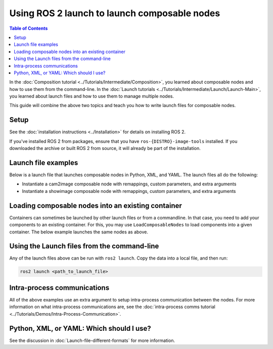 Using ROS 2 launch to launch composable nodes
=============================================

.. contents:: Table of Contents
   :depth: 1
   :local:

In the :doc:`Composition tutorial <../Tutorials/Intermediate/Composition>`, you learned about composable nodes and how to use them from the command-line.
In the :doc:`Launch tutorials <../Tutorials/Intermediate/Launch/Launch-Main>`, you learned about launch files and how to use them to manage multiple nodes.

This guide will combine the above two topics and teach you how to write launch files for composable nodes.

Setup
-----

See the :doc:`installation instructions <../Installation>` for details on installing ROS 2.

If you've installed ROS 2 from packages, ensure that you have ``ros-{DISTRO}-image-tools`` installed.
If you downloaded the archive or built ROS 2 from source, it will already be part of the installation.

Launch file examples
--------------------

Below is a launch file that launches composable nodes in Python, XML, and YAML.
The launch files all do the following:

* Instantiate a cam2image composable node with remappings, custom parameters, and extra arguments
* Instantiate a showimage composable node with remappings, custom parameters, and extra arguments

.. tabs::

  .. group-tab:: Python

    .. code-block:: python

      import launch
      from launch_ros.actions import ComposableNodeContainer
      from launch_ros.descriptions import ComposableNode


      def generate_launch_description():
          """Generate launch description with multiple components."""
          container = ComposableNodeContainer(
                  name='image_container',
                  namespace='',
                  package='rclcpp_components',
                  executable='component_container',
                  composable_node_descriptions=[
                      ComposableNode(
                          package='image_tools',
                          plugin='image_tools::Cam2Image',
                          name='cam2image',
                          remappings=[('/image', '/burgerimage')],
                          parameters=[{'width': 320, 'height': 240, 'burger_mode': True, 'history': 'keep_last'}],
                          extra_arguments=[{'use_intra_process_comms': True}]),
                      ComposableNode(
                          package='image_tools',
                          plugin='image_tools::ShowImage',
                          name='showimage',
                          remappings=[('/image', '/burgerimage')],
                          parameters=[{'history': 'keep_last'}],
                          extra_arguments=[{'use_intra_process_comms': True}])
                  ],
                  output='both',
          )

          return launch.LaunchDescription([container])

  .. group-tab:: XML

    .. code-block:: xml

      <launch>
          <node_container pkg="rclcpp_components" exec="component_container" name="image_container" namespace="">
              <composable_node pkg="image_tools" plugin="image_tools::Cam2Image" name="cam2image" namespace="">
                  <remap from="/image" to="/burgerimage" />
                  <param name="width" value="320" />
                  <param name="height" value="240" />
                  <param name="burger_mode" value="true" />
                  <param name="history" value="keep_last" />
                  <extra_arg name="use_intra_process_comms" value="true" />
              </composable_node>
              <composable_node pkg="image_tools" plugin="image_tools::ShowImage" name="showimage" namespace="">
                  <remap from="/image" to="/burgerimage" />
                  <param name="history" value="keep_last" />
                  <extra_arg name="use_intra_process_comms" value="true" />
              </composable_node>
          </node_container>
      </launch>

  .. group-tab:: YAML

    .. code-block:: yaml

      launch:

          - node_container:
              pkg: rclcpp_components
              exec: component_container
              name: image_container
              namespace: ''
              composable_node:
                  -   pkg: image_tools
                      plugin: image_tools::Cam2Image
                      name: cam2image
                      namespace: ''
                      remap:
                          - from: /image
                            to: /burgerimage
                      param:
                          - name: width
                            value: 320
                          - name: height
                            value: 240
                          - name: burger_mode
                            value: true
                          - name: history
                            value: keep_last
                      extra_arg:
                          - name: use_intra_process_comms
                            value: 'true'

                  -   pkg: image_tools
                      plugin: image_tools::ShowImage
                      name: showimage
                      namespace: ''
                      remap:
                          - from: /image
                            to: /burgerimage
                      param:
                          - name: history
                            value: keep_last
                      extra_arg:
                          - name: use_intra_process_comms
                            value: 'true'


Loading composable nodes into an existing container
---------------------------------------------------

Containers can sometimes be launched by other launch files or from a commandline.
In that case, you need to add your components to an existing container.
For this, you may use ``LoadComposableNodes`` to load components into a given container.
The below example launches the same nodes as above.

.. tabs::

  .. group-tab:: Python

    .. code-block:: python

      from launch import LaunchDescription
      from launch_ros.actions import LoadComposableNodes, Node
      from launch_ros.descriptions import ComposableNode

      def generate_launch_description():
          container = Node(
              name='image_container',
              package='rclcpp_components',
              executable='component_container',
              output='both',
          )

          load_composable_nodes = LoadComposableNodes(
              target_container='image_container',
              composable_node_descriptions=[
                  ComposableNode(
                       package='image_tools',
                      plugin='image_tools::Cam2Image',
                      name='cam2image',
                      remappings=[('/image', '/burgerimage')],
                      parameters=[{'width': 320, 'height': 240, 'burger_mode': True, 'history': 'keep_last'}],
                      extra_arguments=[{'use_intra_process_comms': True}],
                  ),
                  ComposableNode(
                      package='image_tools',
                      plugin='image_tools::ShowImage',
                      name='showimage',
                      remappings=[('/image', '/burgerimage')],
                      parameters=[{'history': 'keep_last'}],
                      extra_arguments=[{'use_intra_process_comms': True}]
                  ),
              ],
          )

          return LaunchDescription([container, load_composable_nodes])

  .. group-tab:: XML

    .. code-block:: xml

      <launch>
          <node pkg="rclcpp_components" exec="component_container" name="image_container">
          </node>
          <load_composable_node target="image_container">
              <composable_node pkg="image_tools" plugin="image_tools::Cam2Image" name="cam2image">
                  <remap from="/image" to="/burgerimage" />
                  <param name="width" value="320" />
                  <param name="height" value="240" />
                  <param name="burger_mode" value="true" />
                  <param name="history" value="keep_last" />
                  <extra_arg name="use_intra_process_comms" value="true" />
              </composable_node>
              <composable_node pkg="image_tools" plugin="image_tools::ShowImage" name="showimage" namespace="">
                  <remap from="/image" to="/burgerimage" />
                  <param name="history" value="keep_last" />
                  <extra_arg name="use_intra_process_comms" value="true" />
              </composable_node>
          </load_composable_node>
      </launch>

  .. group-tab:: YAML

    .. code-block:: yaml

      launch:
          - node_container:
              pkg: rclcpp_components
              exec: component_container
              name: image_container
              namespace: ''
              composable_node:
                  -   pkg: image_tools
                      plugin: image_tools::Cam2Image
                      name: cam2image
                      namespace: ''
                      remap:
                          - from: /image
                            to: /burgerimage
                      param:
                          - name: width
                            value: 320
                          - name: height
                            value: 240
                          - name: burger_mode
                            value: true
                          - name: history
                            value: keep_last
                      extra_arg:
                          - name: use_intra_process_comms
                            value: 'true'

                  -   pkg: image_tools
                      plugin: image_tools::ShowImage
                      name: showimage
                      namespace: ''
                      remap:
                          - from: /image
                            to: /burgerimage
                      param:
                          - name: history
                            value: keep_last
                      extra_arg:
                          - name: use_intra_process_comms
                            value: 'true'


Using the Launch files from the command-line
--------------------------------------------

Any of the launch files above can be run with ``ros2 launch``.
Copy the data into a local file, and then run:

.. code-block:: console

  ros2 launch <path_to_launch_file>

Intra-process communications
----------------------------

All of the above examples use an extra argument to setup intra-process communication between the nodes.
For more information on what intra-process communications are, see the :doc:`intra-process comms tutorial <../Tutorials/Demos/Intra-Process-Communication>`.

Python, XML, or YAML: Which should I use?
-----------------------------------------

See the discussion in :doc:`Launch-file-different-formats` for more information.
